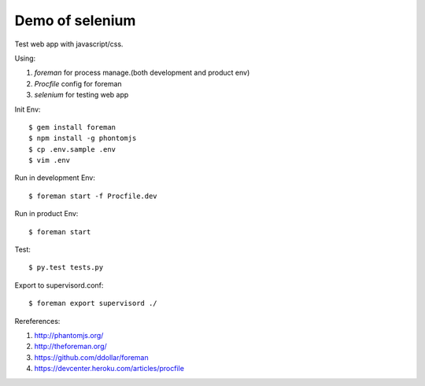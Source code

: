 Demo of selenium
===============================================================================

Test web app with javascript/css.

Using:

1. `foreman` for process manage.(both development and product env)
2. `Procfile` config for foreman
3. `selenium` for testing web app

Init Env::

    $ gem install foreman
    $ npm install -g phontomjs
    $ cp .env.sample .env
    $ vim .env

Run in development Env::

    $ foreman start -f Procfile.dev

Run in product Env::

    $ foreman start

Test::

    $ py.test tests.py

Export to supervisord.conf::

    $ foreman export supervisord ./

Rereferences:

1. `http://phantomjs.org/ <http://phantomjs.org/>`_
2. `http://theforeman.org/ <http://theforeman.org/>`_
3. `https://github.com/ddollar/foreman <https://github.com/ddollar/foreman>`_
4. `https://devcenter.heroku.com/articles/procfile <https://devcenter.heroku.com/articles/procfile>`_

